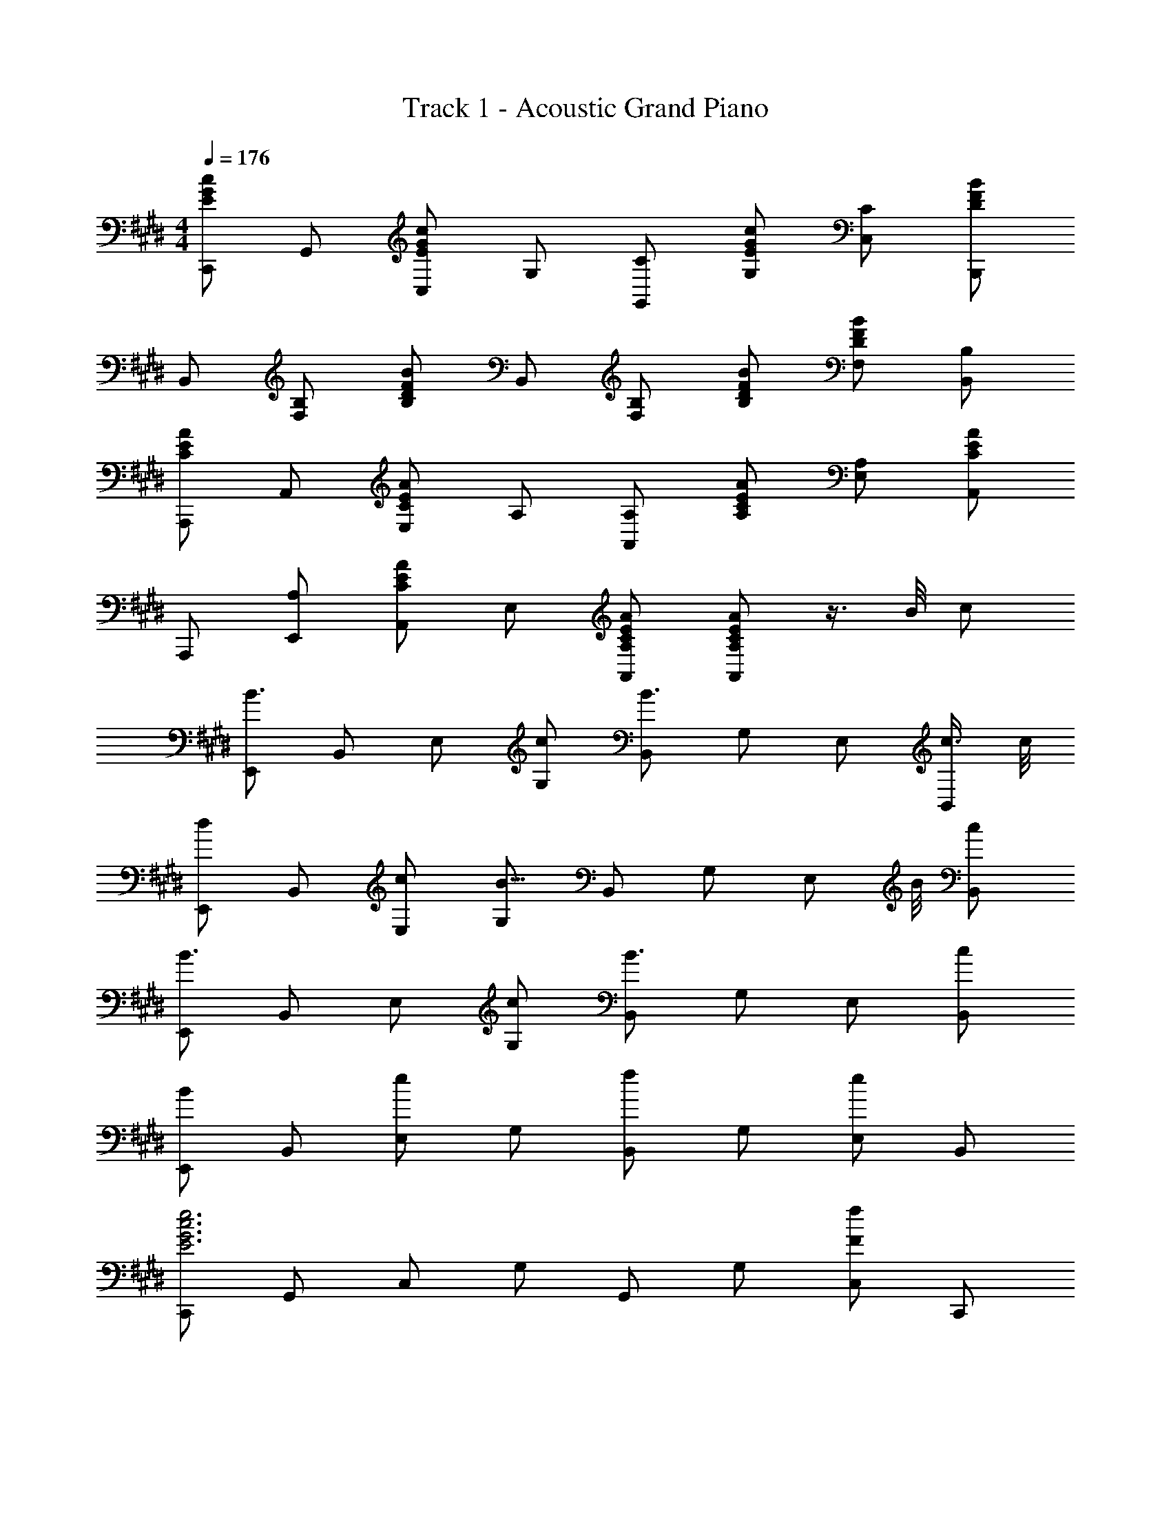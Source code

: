 X: 1
T: Track 1 - Acoustic Grand Piano
Z: ABC Generated by Starbound Composer
L: 1/8
M: 4/4
Q: 1/4=176
K: E
[C,,E2c2G2] G,, [C,E2c2G2] G, [CG,,] [EcGG,] [CC,] [B,,,D2B2F2] 
B,, [B,F,] [B,D2B2F2] B,, [B,F,] [DBFB,] [DBFF,] [B,B,,] 
[A,,,C2A2E2] A,, [E,C2A2E2] A, [A,A,,] [CAEA,] [A,E,] [A,,C2A2E2] 
A,,, [A,E,,] [A,,C2A2E2] E, [CAEA,,A,] [CAEA,,A,] z3/4 B/4 c 
[E,,B3] B,, E, [cG,] [B,,B3] G, E, [c3/4B,,] c/4 
[E,,d2] B,, [cE,] [G,B15/4] B,, G, [E,z3/4] B/4 [cB,,] 
[E,,B3] B,, E, [cG,] [B,,B3] G, E, [cB,,] 
[E,,B2] B,, [E,e2] G, [B,,f2] G, [E,e2] B,, 
[C,,E6e6c6G6] G,, C, G, G,, G, [C,F2f2] C,, 
[B,,,G2g2d2B2] B,, [F,F2] B, [B,,E2] B, [F,D7/4] [B,,z3/4] d/4 
[A,,,E8e8c8A8] A,, E, A, A,, A, E, A,, 
A,,, A,, E, A, A,, A, [E,z3/4] B/4 [cA,,] 
[E,,B3] B,, E, [cG,] [B,,B3] G, E, [c3/4B,,] c/4 
[E,,d2] B,, [cE,] [G,B15/4] B,, G, [E,z3/4] B/4 [cB,,] 
[E,,B3] B,, E, [cG,] [B,,B3] G, E, [cB,,] 
[E,,B2] B,, [E,e2] G, [B,,f2] G, [E,e2] B,, 
[C,,E6e6c6G6] G,, C, G, G,, G, [C,F2f2] C,, 
[B,,,G2g2d2B2] B,, [F,F2] B, [B,,E2] B, [F,D7/4] [B,,z3/4] d/4 
[A,,,E8e8c8A8] A,, E, A, A,, A, E, A,, 
A,,, A,, E, A, A,, A, E, A,, 
[C,GEC,,] z [C,GECG,] z [C,GECG,] z [cC,GECG,] c 
[cC,GECG,] z [dC,GECG,] z [eC,GECG,] z [cC,GECG,] z 
[G,,GDG,,,] z [G,,GDG,D,] z [G,,GDG,D,] z [cG,,GDG,D,] c 
[cG,,GDG,D,] z [dG,,GDG,D,] z [eG,,GDG,D,] z [cG,,GDG,D,] z 
[A,,AEA,,,] z [A,,AEA,E,] z [A,,AEA,E,] z [cA,,AEA,E,] c 
[cA,,AEA,E,] z [dA,,AEA,E,] z [eA,,AEA,E,] z [cA,,AEA,E,] z 
[E,,E,,,G16g16e16B16] z [G,EB,] z [G,EB,] z [G,EB,] z 
[E,EB,G,E,,] z [E,EB,G,E,,] z [D,DB,F,D,,] z [D,DB,F,D,,] z 
[C,GEC,,] z [C,GECG,] z [C,GECG,] z [cC,GECG,] c 
[cC,GECG,] z [dC,GECG,] z [eC,GECG,] z [cC,GECG,] z 
[G,,GDG,,,] z [G,,GDG,D,] z [G,,GDG,D,] z [cG,,GDG,D,] c 
[cG,,GDG,D,] z [dG,,GDG,D,] z [eG,,GDG,D,] z [cG,,GDG,D,] z 
[A,,2A,2A,,,2E16e16c16A16] A,, [G,2G,,2] G,, [A,2A,,2] 
A,, [G,2G,,2] G,, [A,2A,,2] [G,2G,,2] 
[A,,2A,2A,,,2G16g16e16c16] A,, [G,2G,,2] G,, [A,2A,,2] 
A,, [G,2G,,2] G,, [A,2A,,2] [G,2G,,2] 
[E,,24E,,,24] 
[E,,E,,,] [E,,E,,,] [E,,E,,,] [E,,E,,,] [E,,E,,,] [EeE,,E,,,] [EeE,,E,,,] [EeE,,E,,,] 
[E,,E2e2B2G2] B,, [E,G3g3e3B3] G, B,, [B,G,] [EBGE,] [B,B,,] 
[EBGE,,] [B,B,,] [B,E,] [EBGG,] B,, [EeG,] [EeE,] [EeB,,] 
[D,,E2e2B2G2] B,, [D,G3g3d3B3] F, B,, [B,F,] [DBFD,] [B,B,,] 
[DBFD,,] [B,B,,] [B,D,] [DBFF,] B,, F, [EeD,] [FfB,,] 
[FfC,,] [GgG,,] [FfC,] [G,E3/2e3/2] G,, [EeG,] [EeC,] [FfG,,] 
[FfB,,,] [GgB,,] [FfF,] [B,E3/2e3/2] B,, [B,E2e2] F, [FfB,,] 
Q: 1/4=164
[A,,A,,,E3e3c3A3] A,,, A,, [A,,A,,,G3g3e3c3] A,,, A,, [A,,A,,,G2g2e2c2] A,,, 
[A,,z5/12] 
Q: 1/4=165
z5/12 
Q: 1/4=166
z/6 [A,,A,,,z/4] 
Q: 1/4=167
z5/12 
Q: 1/4=168
z/3 [A,,A,,,z/12] 
Q: 1/4=169
z5/12 
Q: 1/4=170
z5/12 
Q: 1/4=171
z/12 [A,,A,,,z/3] 
Q: 1/4=172
z5/12 
Q: 1/4=173
z/4 [A,,A,,,z/6] 
Q: 1/4=174
z5/12 
Q: 1/4=175
z5/12 
Q: 1/4=176
[EeA,,A,,,] [EeA,,A,,,] [EeA,,A,,,] 
[E,,E2e2B2G2] B,, [E,G3g3e3B3] G, B,, [B,G,] [EBGE,] [B,B,,] 
[EBGE,,] [B,B,,] [B,E,] [EBGG,] B,, [EeG,] [EeE,] [EeB,,] 
[D,,E2e2B2G2] B,, [D,G3g3d3B3] F, B,, [B,F,] [DBFD,] [B,B,,] 
[DBFD,,] [B,B,,] [B,D,] [DBFF,] B,, [EeF,] [EeD,] [FfB,,] 
[FfC,,] [GgG,,] [FfC,] [G,E3/2e3/2] G,, [EeG,] [EeC,] [FfG,,] 
[FfB,,,] [GgB,,] [FfF,] [B,E3/2e3/2] B,, [EeB,] [EeF,] [FfB,,] 
Q: 1/4=167
[A,,4/3A,,,4/3G20/3g20/3e20/3c20/3] [G,,4/3G,4/3] [A,,4/3A,4/3] [A,,4/3A,4/3] [G,,4/3G,,,4/3] [F4/3f4/3A,,4/3A,,,4/3] 
Q: 1/4=158
[A,,4/3A,,,4/3E8/3e8/3c8/3A8/3] [G,,4/3G,4/3] 
Q: 1/4=152
[F4/3f4/3A,,4/3A,4/3z/6] 
Q: 1/4=151
z3/16 
Q: 1/4=150
z3/16 
Q: 1/4=149
z/6 
Q: 1/4=148
z3/16 
Q: 1/4=147
z3/16 
Q: 1/4=146
z3/16 
Q: 1/4=145
z/16 [G4/3g4/3e4/3c4/3A,,4/3A,4/3z/8] 
Q: 1/4=144
z/6 
Q: 1/4=143
z3/16 
Q: 1/4=142
z3/16 
Q: 1/4=141
z2/3 [F4/3f4/3G,,4/3G,,,4/3] [E4/3e4/3A,,4/3A,,,4/3] 
Q: 1/4=172
[E32e32B32G32E,,32E,,,32] 
Q: 1/4=163
[C4/3c4/3G4/3E4/3C,,4/3C,4/3] [C,2/3C4/3c4/3G4/3E4/3] C,,2/3 [C4/3c4/3G4/3E4/3C,,4/3C,4/3] [C4/3c4/3G4/3E4/3C,,4/3C,4/3] [C4/3c4/3G4/3E4/3C,,4/3C,4/3] [C4/3c4/3G4/3E4/3C,,4/3C,4/3] 
[D4/3d4/3B4/3F4/3B,,4/3B,,,4/3] [B,,2/3D4/3d4/3B4/3F4/3] B,,,2/3 [D4/3d4/3B4/3F4/3B,,4/3B,,,4/3] [D4/3d4/3B4/3F4/3B,,4/3B,,,4/3] [D4/3d4/3B4/3F4/3B,,4/3B,,,4/3] [D17/12d17/12B17/12F17/12B,,17/12B,,,17/12] 
[EecAA,,A,,,] 

